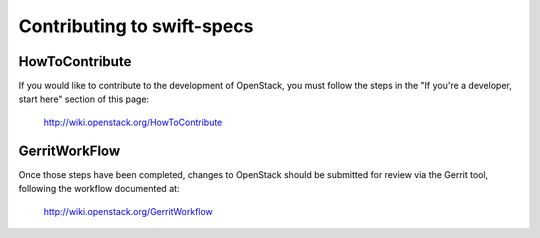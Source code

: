 ===========================
Contributing to swift-specs
===========================

HowToContribute
---------------

If you would like to contribute to the development of OpenStack,
you must follow the steps in the "If you're a developer, start here"
section of this page:

   http://wiki.openstack.org/HowToContribute

GerritWorkFlow
--------------

Once those steps have been completed, changes to OpenStack
should be submitted for review via the Gerrit tool, following
the workflow documented at:

   http://wiki.openstack.org/GerritWorkflow

